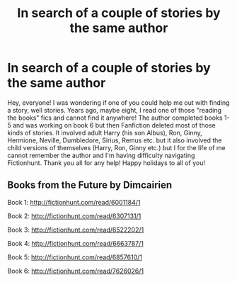 #+TITLE: In search of a couple of stories by the same author

* In search of a couple of stories by the same author
:PROPERTIES:
:Author: kchinapps
:Score: 4
:DateUnix: 1545341735.0
:DateShort: 2018-Dec-21
:FlairText: Fic Search
:END:
Hey, everyone! I was wondering if one of you could help me out with finding a story, well stories. Years ago, maybe eight, I read one of those "reading the books" fics and cannot find it anywhere! The author completed books 1-5 and was working on book 6 but then Fanfiction deleted most of those kinds of stories. It involved adult Harry (his son Albus), Ron, Ginny, Hermione, Neville, Dumbledore, Sirius, Remus etc. but it also involved the child versions of themselves (Harry, Ron, Ginny etc.) but I for the life of me cannot remember the author and I'm having difficulty navigating Fictionhunt. Thank you all for any help! Happy holidays to all of you!


** Books from the Future by Dimcairien

Book 1: [[http://fictionhunt.com/read/6001184/1]]

Book 2: [[http://fictionhunt.com/read/6307131/1]]

Book 3: [[http://fictionhunt.com/read/6522202/1]]

Book 4: [[http://fictionhunt.com/read/6663787/1]]

Book 5: [[http://fictionhunt.com/read/6857610/1]]

Book 6: [[http://fictionhunt.com/read/7626026/1]]

​

​
:PROPERTIES:
:Author: heresy23
:Score: 2
:DateUnix: 1545361474.0
:DateShort: 2018-Dec-21
:END:
